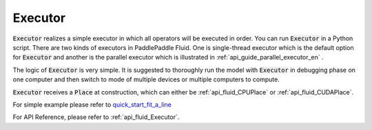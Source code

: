 ..  _api_guide_executor_en:

################
Executor
################

:code:`Executor` realizes a simple executor in which all operators will be executed in order. You can run :code:`Executor` in a Python script. There are two kinds of executors in PaddlePaddle Fluid. One is single-thread executor which is the default option for :code:`Executor` 
and another is the parallel executor which is illustrated in :ref:`api_guide_parallel_executor_en` .

The logic of :code:`Executor` is very simple. It is suggested to thoroughly run the model with :code:`Executor` in debugging phase on one computer and then switch to mode of multiple devices or multiple computers to compute.

:code:`Executor` receives a :code:`Place` at construction, which can either be :ref:`api_fluid_CPUPlace` or :ref:`api_fluid_CUDAPlace`. 

For simple example please refer to `quick_start_fit_a_line <http://paddlepaddle.org/documentation/docs/zh/1.1/beginners_guide/quick_start/fit_a_line/README.html>`_ 

For API Reference, please refer to :ref:`api_fluid_Executor`.